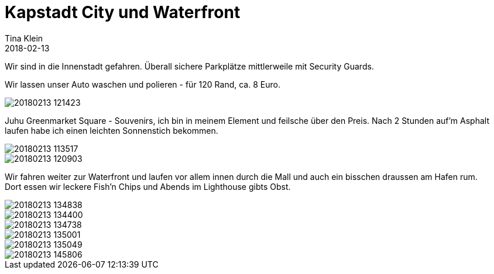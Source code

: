 = Kapstadt City und Waterfront
Tina Klein
2018-02-13
:jbake-type: post
:jbake-status: published
:jbake-tags: blog, asciidoc
:idprefix:

Wir sind in die Innenstadt gefahren. Überall sichere Parkplätze mittlerweile mit Security Guards.

Wir lassen unser Auto waschen und polieren - für 120 Rand, ca. 8 Euro.

image::20180213_121423.jpg[]

Juhu Greenmarket Square - Souvenirs, ich bin in meinem Element und feilsche über den Preis.
Nach 2 Stunden auf'm Asphalt laufen habe ich einen leichten Sonnenstich bekommen.

image::20180213_113517.jpg[]
image::20180213_120903.jpg[]

Wir fahren weiter zur Waterfront und laufen vor allem innen durch die Mall und auch ein bisschen draussen am Hafen rum. +
Dort essen wir leckere Fish'n Chips und Abends im Lighthouse gibts Obst.

image::20180213_134838.jpg[]
image::20180213_134400.jpg[]
image::20180213_134738.jpg[]
image::20180213_135001.jpg[]
image::20180213_135049.jpg[]
image::20180213_145806.jpg[]

